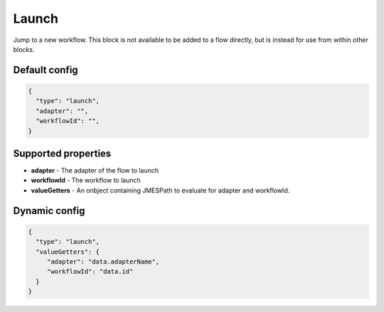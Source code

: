 Launch
======

Jump to a new workflow. This block is not available to be added to a flow directly, but is instead for use from within other blocks. 

Default config
--------------

.. code-block:: json

    {
      "type": "launch",
      "adapter": "", 
      "workflowId": "",      
    }

Supported properties
--------------------

- **adapter** - The adapter of the flow to launch
- **workflowId** - The workflow to launch
- **valueGetters** - An onbject containing JMESPath to evaluate for adapter and workflowId.

Dynamic config
--------------
.. code-block:: json

    {
      "type": "launch",
      "valueGetters": {
         "adapter": "data.adapterName",
         "workflowId": "data.id"
      }   
    }


  

